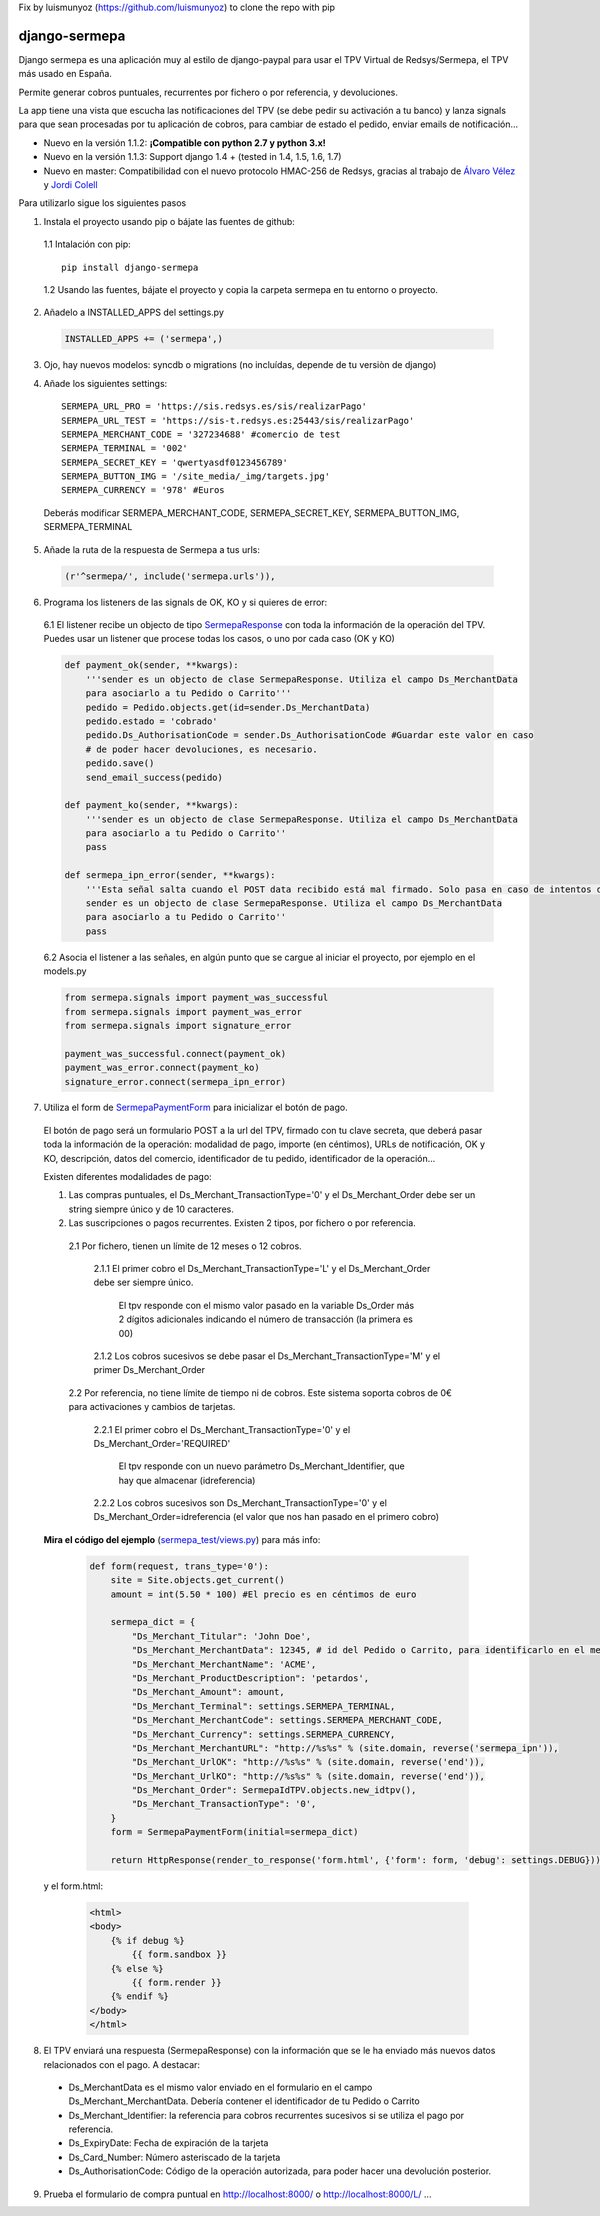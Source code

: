 Fix by luismunyoz (https://github.com/luismunyoz) to clone the repo with pip

==============
django-sermepa
==============

Django sermepa es una aplicación muy al estilo de django-paypal para usar el TPV Virtual de Redsys/Sermepa, el TPV más usado en España.

Permite generar cobros puntuales, recurrentes por fichero o por referencia, y devoluciones.

La app tiene una vista que escucha las notificaciones del TPV (se debe pedir su activación a tu banco) y lanza signals para que sean procesadas por tu aplicación de cobros, para cambiar de estado el pedido, enviar emails de notificación...

* Nuevo en la versión 1.1.2: **¡Compatible con python 2.7 y python 3.x!**
* Nuevo en la versión 1.1.3: Support django 1.4 + (tested in 1.4, 1.5, 1.6, 1.7)
* Nuevo en master: Compatibilidad con el nuevo protocolo HMAC-256 de Redsys, gracias al trabajo de `Álvaro Vélez <https://github.com/alvarovelezgalvez>`_ y `Jordi Colell <https://github.com/jordic>`_

Para utilizarlo sigue los siguientes pasos

1. Instala el proyecto usando pip o bájate las fuentes de github:
 
 1.1 Intalación con pip::

  pip install django-sermepa

 1.2 Usando las fuentes, bájate el proyecto y copia la carpeta sermepa en tu entorno o proyecto.

2. Añadelo a INSTALLED_APPS del settings.py

 .. code:: python

    INSTALLED_APPS += ('sermepa',)
 ..

3. Ojo, hay nuevos modelos: syncdb o migrations (no incluídas, depende de tu versiòn de django)

4. Añade los siguientes settings::

    SERMEPA_URL_PRO = 'https://sis.redsys.es/sis/realizarPago'
    SERMEPA_URL_TEST = 'https://sis-t.redsys.es:25443/sis/realizarPago'
    SERMEPA_MERCHANT_CODE = '327234688' #comercio de test
    SERMEPA_TERMINAL = '002'
    SERMEPA_SECRET_KEY = 'qwertyasdf0123456789'
    SERMEPA_BUTTON_IMG = '/site_media/_img/targets.jpg'
    SERMEPA_CURRENCY = '978' #Euros

 Deberás modificar SERMEPA_MERCHANT_CODE, SERMEPA_SECRET_KEY, SERMEPA_BUTTON_IMG, SERMEPA_TERMINAL

5. Añade la ruta de la respuesta de Sermepa a tus urls:

 .. code:: python

     (r'^sermepa/', include('sermepa.urls')),
 ..
     
6. Programa los listeners de las signals de OK, KO y si quieres de error:
 
 6.1 El listener recibe un objecto de tipo `SermepaResponse <https://github.com/bcurtu/django-sermepa/blob/master/sermepa/models.py>`_
 con toda la información de la operación del TPV. Puedes usar un listener que procese todas los casos, o uno por cada caso (OK y KO)

 .. code:: python

    def payment_ok(sender, **kwargs):
        '''sender es un objecto de clase SermepaResponse. Utiliza el campo Ds_MerchantData
        para asociarlo a tu Pedido o Carrito'''
        pedido = Pedido.objects.get(id=sender.Ds_MerchantData)
        pedido.estado = 'cobrado'
        pedido.Ds_AuthorisationCode = sender.Ds_AuthorisationCode #Guardar este valor en caso
        # de poder hacer devoluciones, es necesario.
        pedido.save()
        send_email_success(pedido)

    def payment_ko(sender, **kwargs):
        '''sender es un objecto de clase SermepaResponse. Utiliza el campo Ds_MerchantData
        para asociarlo a tu Pedido o Carrito''
        pass        

    def sermepa_ipn_error(sender, **kwargs):
        '''Esta señal salta cuando el POST data recibido está mal firmado. Solo pasa en caso de intentos de cracking.
        sender es un objecto de clase SermepaResponse. Utiliza el campo Ds_MerchantData
        para asociarlo a tu Pedido o Carrito''
        pass
 ..

 6.2 Asocia el listener a las señales, en algún punto que se cargue al iniciar el proyecto, por ejemplo en el models.py

 .. code:: python

    from sermepa.signals import payment_was_successful
    from sermepa.signals import payment_was_error
    from sermepa.signals import signature_error

    payment_was_successful.connect(payment_ok)
    payment_was_error.connect(payment_ko)
    signature_error.connect(sermepa_ipn_error)
 ..

 
7. Utiliza el form de `SermepaPaymentForm <https://github.com/bcurtu/django-sermepa/blob/master/sermepa/forms.py>`_ para inicializar el botón de pago. 

 El botón de pago será un formulario POST a la url del TPV, firmado con tu clave secreta, que deberá pasar toda la información de la operación: modalidad de pago, importe (en céntimos), URLs de notificación, OK y KO, descripción, datos del comercio, identificador de tu pedido, identificador de la operación...
 
 Existen diferentes modalidades de pago:

 1. Las compras puntuales, el Ds_Merchant_TransactionType='0' y el Ds_Merchant_Order debe ser un string siempre único y de 10 caracteres.

 2. Las suscripciones o pagos recurrentes. Existen 2 tipos, por fichero o por referencia.

  2.1 Por fichero, tienen un límite de 12 meses o 12 cobros. 

   2.1.1 El primer cobro el Ds_Merchant_TransactionType='L' y el Ds_Merchant_Order debe ser siempre único. 
    
    El tpv responde con el mismo valor pasado en la variable Ds_Order más 2 dígitos adicionales indicando el número de transacción (la primera es 00)

   2.1.2 Los cobros sucesivos se debe pasar el Ds_Merchant_TransactionType='M' y el primer Ds_Merchant_Order

  2.2 Por referencia, no tiene límite de tiempo ni de cobros. Este sistema soporta cobros de 0€ para activaciones y cambios de tarjetas.

   2.2.1 El primer cobro el Ds_Merchant_TransactionType='0' y el Ds_Merchant_Order='REQUIRED'

    El tpv responde con un nuevo parámetro Ds_Merchant_Identifier, que hay que almacenar (idreferencia)

   2.2.2 Los cobros sucesivos son Ds_Merchant_TransactionType='0' y el Ds_Merchant_Order=idreferencia (el valor que nos han pasado en el primero cobro)

 **Mira el código del ejemplo** (`sermepa_test/views.py <https://github.com/bcurtu/django-sermepa/blob/master/sermepa_test/views.py>`_) para más info:

  .. code:: python

    def form(request, trans_type='0'):
        site = Site.objects.get_current()
        amount = int(5.50 * 100) #El precio es en céntimos de euro

        sermepa_dict = {
            "Ds_Merchant_Titular": 'John Doe',
            "Ds_Merchant_MerchantData": 12345, # id del Pedido o Carrito, para identificarlo en el mensaje de vuelta
            "Ds_Merchant_MerchantName": 'ACME',
            "Ds_Merchant_ProductDescription": 'petardos',
            "Ds_Merchant_Amount": amount,
            "Ds_Merchant_Terminal": settings.SERMEPA_TERMINAL,
            "Ds_Merchant_MerchantCode": settings.SERMEPA_MERCHANT_CODE,
            "Ds_Merchant_Currency": settings.SERMEPA_CURRENCY,
            "Ds_Merchant_MerchantURL": "http://%s%s" % (site.domain, reverse('sermepa_ipn')),
            "Ds_Merchant_UrlOK": "http://%s%s" % (site.domain, reverse('end')),
            "Ds_Merchant_UrlKO": "http://%s%s" % (site.domain, reverse('end')),
            "Ds_Merchant_Order": SermepaIdTPV.objects.new_idtpv(),
            "Ds_Merchant_TransactionType": '0',
        }        
        form = SermepaPaymentForm(initial=sermepa_dict)
        
        return HttpResponse(render_to_response('form.html', {'form': form, 'debug': settings.DEBUG}))

..

  y el form.html:

    .. code:: html

        <html>
        <body>
            {% if debug %}
                {{ form.sandbox }}
            {% else %}
                {{ form.render }}
            {% endif %}
        </body>
        </html>

..

8.  El TPV enviará una respuesta (SermepaResponse) con la información que se le ha enviado más nuevos datos relacionados con el pago. A destacar:

 - Ds_MerchantData es el mismo valor enviado en el formulario en el campo Ds_Merchant_MerchantData. Debería contener el identificador de tu Pedido o Carrito
 - Ds_Merchant_Identifier: la referencia para cobros recurrentes sucesivos si se utiliza el pago por referencia.
 - Ds_ExpiryDate: Fecha de expiración de la tarjeta
 - Ds_Card_Number: Número asteriscado de la tarjeta
 - Ds_AuthorisationCode: Código de la operación autorizada, para poder hacer una devolución posterior.



 
9. Prueba el formulario de compra puntual en http://localhost:8000/ o http://localhost:8000/L/ ...
 
 
